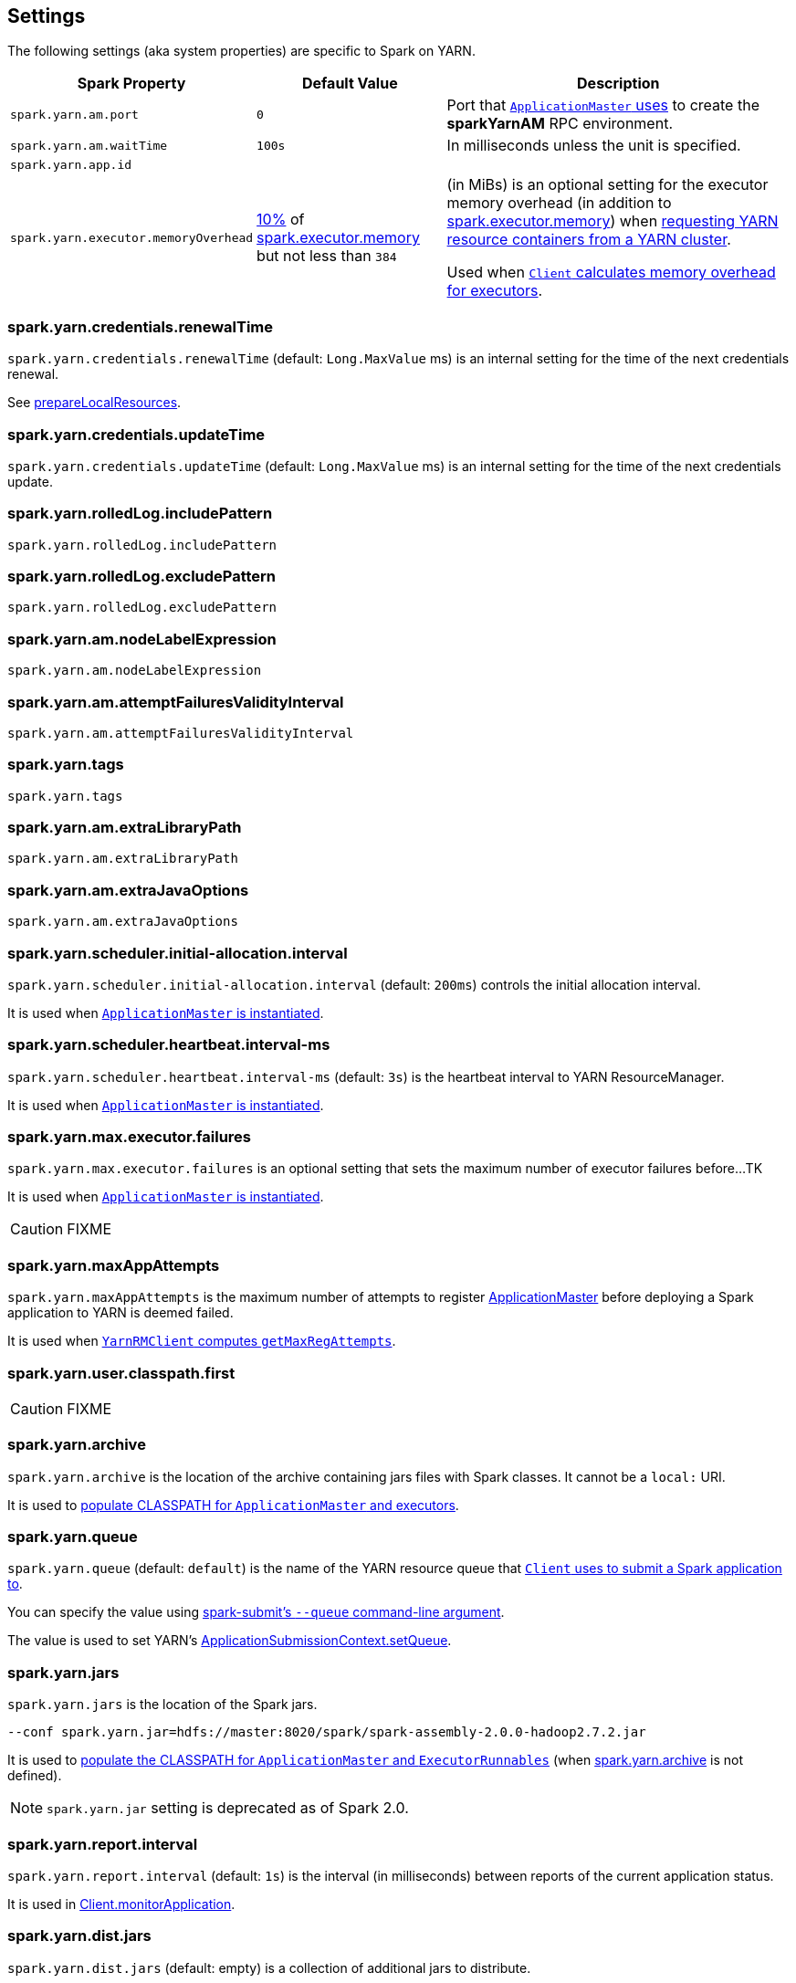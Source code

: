 == Settings

The following settings (aka system properties) are specific to Spark on YARN.

[cols="1,1,2",options="header",width="100%"]
|===
| Spark Property
| Default Value
| Description

| [[spark.yarn.am.port]] `spark.yarn.am.port`
| `0`
| Port that link:spark-yarn-applicationmaster.adoc#runExecutorLauncher[`ApplicationMaster` uses] to create the *sparkYarnAM* RPC environment.

| [[spark.yarn.am.waitTime]] `spark.yarn.am.waitTime`
| `100s`
| In milliseconds unless the unit is specified.

| [[spark.yarn.app.id]] `spark.yarn.app.id`
|
|

| [[spark.yarn.executor.memoryOverhead]] `spark.yarn.executor.memoryOverhead`
| link:spark-yarn-YarnSparkHadoopUtil.adoc#MEMORY_OVERHEAD_FACTOR[10%] of xref:core:Executor.adoc#spark.executor.memory[spark.executor.memory] but not less than `384`
| (in MiBs) is an optional setting for the executor memory overhead (in addition to xref:core:Executor.adoc#spark.executor.memory[spark.executor.memory]) when link:spark-yarn-client.adoc[requesting YARN resource containers from a YARN cluster].

Used when link:spark-yarn-client.adoc#executorMemoryOverhead[`Client` calculates memory overhead for executors].

|===

=== [[spark.yarn.credentials.renewalTime]] spark.yarn.credentials.renewalTime

`spark.yarn.credentials.renewalTime` (default: `Long.MaxValue` ms) is an internal setting for the time of the next credentials renewal.

See link:spark-yarn-client.adoc#prepareLocalResources[prepareLocalResources].

=== [[spark.yarn.credentials.updateTime]] spark.yarn.credentials.updateTime

`spark.yarn.credentials.updateTime` (default: `Long.MaxValue` ms) is an internal setting for the time of the next credentials update.

=== [[spark.yarn.rolledLog.includePattern]] spark.yarn.rolledLog.includePattern

`spark.yarn.rolledLog.includePattern`

=== [[spark.yarn.rolledLog.excludePattern]] spark.yarn.rolledLog.excludePattern

`spark.yarn.rolledLog.excludePattern`

=== [[spark.yarn.am.nodeLabelExpression]] spark.yarn.am.nodeLabelExpression

`spark.yarn.am.nodeLabelExpression`

=== [[spark.yarn.am.attemptFailuresValidityInterval]] spark.yarn.am.attemptFailuresValidityInterval

`spark.yarn.am.attemptFailuresValidityInterval`

=== [[spark.yarn.tags]] spark.yarn.tags

`spark.yarn.tags`

=== [[spark.yarn.am.extraLibraryPath]] spark.yarn.am.extraLibraryPath

`spark.yarn.am.extraLibraryPath`

=== [[spark.yarn.am.extraJavaOptions]] spark.yarn.am.extraJavaOptions

`spark.yarn.am.extraJavaOptions`

=== [[spark.yarn.scheduler.initial-allocation.interval]] spark.yarn.scheduler.initial-allocation.interval

`spark.yarn.scheduler.initial-allocation.interval` (default: `200ms`) controls the initial allocation interval.

It is used when link:spark-yarn-applicationmaster.adoc#creating-instance[`ApplicationMaster` is instantiated].

=== [[spark.yarn.scheduler.heartbeat.interval-ms]] spark.yarn.scheduler.heartbeat.interval-ms

`spark.yarn.scheduler.heartbeat.interval-ms` (default: `3s`) is the heartbeat interval to YARN ResourceManager.

It is used when link:spark-yarn-applicationmaster.adoc#creating-instance[`ApplicationMaster` is instantiated].

=== [[spark.yarn.max.executor.failures]] spark.yarn.max.executor.failures

`spark.yarn.max.executor.failures` is an optional setting that sets the maximum number of executor failures before...TK

It is used when link:spark-yarn-applicationmaster.adoc#creating-instance[`ApplicationMaster` is instantiated].

CAUTION: FIXME

=== [[spark.yarn.maxAppAttempts]] spark.yarn.maxAppAttempts

`spark.yarn.maxAppAttempts` is the maximum number of attempts to register link:spark-yarn-applicationmaster.adoc[ApplicationMaster] before deploying a Spark application to YARN is deemed failed.

It is used when link:spark-yarn-yarnrmclient.adoc#getMaxRegAttempts[`YarnRMClient` computes `getMaxRegAttempts`].

=== [[spark.yarn.user.classpath.first]] spark.yarn.user.classpath.first

CAUTION: FIXME

=== [[spark.yarn.archive]] spark.yarn.archive

`spark.yarn.archive` is the location of the archive containing jars files with Spark classes. It cannot be a `local:` URI.

It is used to link:spark-yarn-client.adoc#populateClasspath[populate CLASSPATH for `ApplicationMaster` and executors].

=== [[spark.yarn.queue]] spark.yarn.queue

`spark.yarn.queue` (default: `default`) is the name of the YARN resource queue that link:spark-yarn-client.adoc#createApplicationSubmissionContext[`Client` uses to submit a Spark application to].

You can specify the value using link:../spark-submit.adoc#queue[spark-submit's `--queue` command-line argument].

The value is used to set YARN's link:++https://hadoop.apache.org/docs/current/api/org/apache/hadoop/yarn/api/records/ApplicationSubmissionContext.html#setQueue(java.lang.String)++[ApplicationSubmissionContext.setQueue].

=== [[spark.yarn.jars]] spark.yarn.jars

`spark.yarn.jars` is the location of the Spark jars.

```
--conf spark.yarn.jar=hdfs://master:8020/spark/spark-assembly-2.0.0-hadoop2.7.2.jar
```

It is used to link:spark-yarn-client.adoc#populateClasspath[populate the CLASSPATH for `ApplicationMaster` and `ExecutorRunnables`] (when <<spark.yarn.archive, spark.yarn.archive>> is not defined).

NOTE: `spark.yarn.jar` setting is deprecated as of Spark 2.0.

=== [[spark.yarn.report.interval]] spark.yarn.report.interval

`spark.yarn.report.interval` (default: `1s`) is the interval (in milliseconds) between reports of the current application status.

It is used in link:spark-yarn-client.adoc#monitorApplication[Client.monitorApplication].

=== [[spark.yarn.dist.jars]] spark.yarn.dist.jars

`spark.yarn.dist.jars` (default: empty) is a collection of additional jars to distribute.

It is used when link:spark-yarn-client.adoc#[Client distributes additional resources] as specified using <<spark-submit, `--jars` command-line option for spark-submit>>.

=== [[spark.yarn.dist.files]] spark.yarn.dist.files

`spark.yarn.dist.files` (default: empty) is a collection of additional files to distribute.

It is used when link:spark-yarn-client.adoc#[Client distributes additional resources] as specified using <<spark-submit, `--files` command-line option for spark-submit>>.

=== [[spark.yarn.dist.archives]] spark.yarn.dist.archives

`spark.yarn.dist.archives` (default: empty) is a collection of additional archives to distribute.

It is used when link:spark-yarn-client.adoc#[Client distributes additional resources] as specified using <<spark-submit, `--archives` command-line option for spark-submit>>.

=== [[spark.yarn.principal]] spark.yarn.principal

`spark.yarn.principal` -- See the corresponding <<spark-submit, --principal command-line option for spark-submit>>.

=== [[spark.yarn.keytab]] spark.yarn.keytab

`spark.yarn.keytab` -- See the corresponding <<spark-submit, --keytab command-line option for spark-submit>>.

=== [[spark.yarn.submit.file.replication]] spark.yarn.submit.file.replication

`spark.yarn.submit.file.replication` is the replication factor (number) for files uploaded by Spark to HDFS.

=== [[spark.yarn.config.gatewayPath]] spark.yarn.config.gatewayPath

`spark.yarn.config.gatewayPath` (default: `null`) is the root of configuration paths that is present on gateway nodes, and will be replaced with the corresponding path in cluster machines.

It is used when link:spark-yarn-client.adoc#getClusterPath[`Client` resolves a path to be YARN NodeManager-aware].

=== [[spark.yarn.config.replacementPath]] spark.yarn.config.replacementPath

`spark.yarn.config.replacementPath` (default: `null`) is the path to use as a replacement for <<spark.yarn.config.gatewayPath, spark.yarn.config.gatewayPath>> when launching processes in the YARN cluster.

It is used when link:spark-yarn-client.adoc#getClusterPath[`Client` resolves a path to be YARN NodeManager-aware].

=== [[spark.yarn.historyServer.address]] spark.yarn.historyServer.address

`spark.yarn.historyServer.address` is the optional address of the History Server.

=== [[spark.yarn.access.namenodes]] spark.yarn.access.namenodes

`spark.yarn.access.namenodes` (default: empty) is a list of extra NameNode URLs for which to request delegation tokens. The NameNode that hosts fs.defaultFS does not need to be listed here.

=== [[spark.yarn.cache.types]] spark.yarn.cache.types

`spark.yarn.cache.types` is an internal setting...

=== [[spark.yarn.cache.visibilities]] spark.yarn.cache.visibilities

`spark.yarn.cache.visibilities` is an internal setting...

=== [[spark.yarn.cache.timestamps]] spark.yarn.cache.timestamps

`spark.yarn.cache.timestamps` is an internal setting...

=== [[spark.yarn.cache.filenames]] spark.yarn.cache.filenames

`spark.yarn.cache.filenames` is an internal setting...

=== [[spark.yarn.cache.sizes]] spark.yarn.cache.sizes

`spark.yarn.cache.sizes` is an internal setting...

=== [[spark.yarn.cache.confArchive]] spark.yarn.cache.confArchive

`spark.yarn.cache.confArchive` is an internal setting...

=== [[spark.yarn.secondary.jars]] spark.yarn.secondary.jars

`spark.yarn.secondary.jars` is...

=== [[spark.yarn.executor.nodeLabelExpression]] spark.yarn.executor.nodeLabelExpression

`spark.yarn.executor.nodeLabelExpression` is a node label expression for executors.

=== [[spark.yarn.containerLauncherMaxThreads]] spark.yarn.containerLauncherMaxThreads

`spark.yarn.containerLauncherMaxThreads` (default: `25`)...FIXME

=== [[spark.yarn.executor.failuresValidityInterval]] spark.yarn.executor.failuresValidityInterval

`spark.yarn.executor.failuresValidityInterval` (default: `-1L`) is an interval (in milliseconds) after which Executor failures will be considered independent and not accumulate towards the attempt count.

=== [[spark.yarn.submit.waitAppCompletion]] spark.yarn.submit.waitAppCompletion

`spark.yarn.submit.waitAppCompletion` (default: `true`) is a flag to control whether to wait for the application to finish before exiting the launcher process in cluster mode.

=== [[spark.yarn.am.cores]] spark.yarn.am.cores

`spark.yarn.am.cores` (default: `1`) sets the number of CPU cores for ApplicationMaster's JVM.

=== [[spark.yarn.driver.memoryOverhead]] spark.yarn.driver.memoryOverhead

`spark.yarn.driver.memoryOverhead` (in MiBs)

=== [[spark.yarn.am.memoryOverhead]] spark.yarn.am.memoryOverhead

`spark.yarn.am.memoryOverhead` (in MiBs)

=== [[spark.yarn.am.memory]] spark.yarn.am.memory

`spark.yarn.am.memory` (default: `512m`) sets the memory size of ApplicationMaster's JVM (in MiBs)

=== [[spark.yarn.stagingDir]] spark.yarn.stagingDir

`spark.yarn.stagingDir` is a staging directory used while submitting applications.

=== [[spark.yarn.preserve.staging.files]] spark.yarn.preserve.staging.files

`spark.yarn.preserve.staging.files` (default: `false`) controls whether to preserve temporary files in a staging directory (as pointed by <<spark.yarn.stagingDir, spark.yarn.stagingDir>>).

=== [[spark.yarn.credentials.file]] spark.yarn.credentials.file

`spark.yarn.credentials.file` ...

=== [[spark.yarn.launchContainers]] spark.yarn.launchContainers

`spark.yarn.launchContainers` (default: `true`) is a flag used for testing only so link:spark-yarn-YarnAllocator.adoc#runAllocatedContainers[`YarnAllocator` does not run launch `ExecutorRunnables` on allocated YARN containers].

